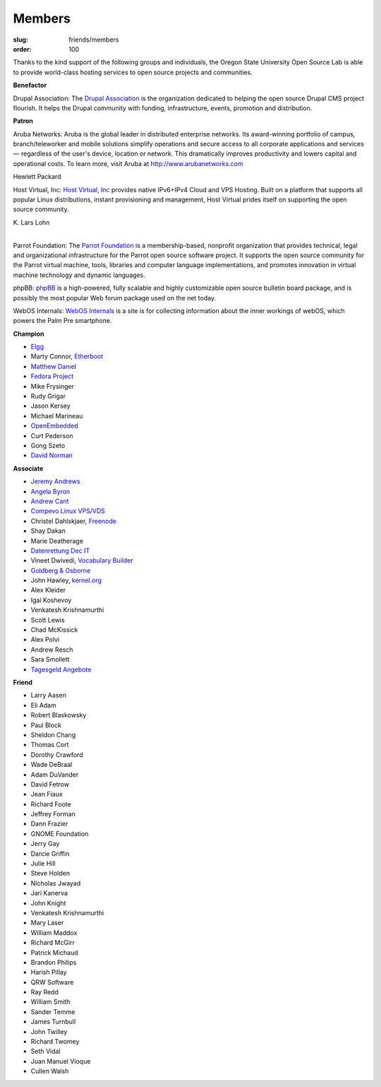 Members
=======
:slug: friends/members
:order: 100

Thanks to the kind support of the following groups and individuals, the Oregon
State University Open Source Lab is able to provide world-class hosting services
to open source projects and communities.


**Benefactor**

Drupal Association: The `Drupal Association`_ is the organization dedicated to
helping the open source Drupal CMS project flourish. It helps the Drupal
community with fun­ding, infra­structure, events, promotion and distribution.

.. _Drupal Association: http://association.drupal.org/


**Patron**

Aruba Networks:  Aruba is the global leader in distributed enterprise networks.
Its award-winning portfolio of campus, branch/teleworker and mobile solutions
simplify operations and secure access to all corporate applications and services
— regardless of the user's device, location or network. This dramatically
improves productivity and lowers capital and operational costs. To learn more,
visit Aruba at http://www.arubanetworks.com


Hewlett Packard


Host Virtual, Inc:  `Host Virtual, Inc`_ provides native IPv6+IPv4 Cloud and VPS
Hosting. Built on a platform that supports all popular Linux distributions,
instant provisioning and management, Host Virtual prides itself on supporting
the open source community.

.. _Host Virtual, Inc: http://www.vr.org/


| K. Lars Lohn
|

Parrot Foundation:  The `Parrot Foundation`_ is a membership-based, nonprofit
organization that provides technical, legal and organizational infrastructure
for the Parrot open source software project. It supports the open source
community for the Parrot virtual machine, tools, libraries and computer language
implementations, and promotes innovation in virtual machine technology and
dynamic languages.

.. _Parrot Foundation: http://www.parrot.org/


phpBB:  `phpBB`_ is a high-powered, fully scalable and highly customizable open
source bulletin board package, and is possibly the most popular Web forum
package used on the net today.

.. _phpBB: http://phpbb.com/


WebOS Internals:  `WebOS Internals`_ is a site is for collecting information
about the inner workings of webOS, which powers the Palm Pre smartphone.

.. _WebOS Internals: http://www.webos-internals.org/wiki/Main_Page


**Champion**

- `Elgg`_
- Marty Connor, `Etherboot`_
- `Matthew Daniel`_
- `Fedora Project`_
- Mike Frysinger
- Rudy Grigar
- Jason Kersey
- Michael Marineau
- `OpenEmbedded`_
- Curt Pederson
- Gong Szeto
- `David Norman`_

.. _Elgg: http://elgg.org/
.. _Etherboot: http://etherboot.org/
.. _Matthew Daniel: http://matthewdaniel.com/
.. _Fedora Project: http://fedoraproject.org/
.. _OpenEmbedded: http://www.openembedded.org/
.. _David Norman: https://drupal.org/user/972


**Associate**

- `Jeremy Andrews`_
- `Angela Byron`_
- `Andrew Cant`_
- `Compevo Linux VPS/VDS`_
- Christel Dahlskjaer, `Freenode`_
- Shay Dakan
- Marie Deatherage
- `Datenrettung Dec IT`_
- Vineet Dwivedi, `Vocabulary Builder`_
- `Goldberg & Osborne`_
- John Hawley, `kernel.org`_
- Alex Kleider
- Igal Koshevoy
- Venkatesh Krishnamurthi
- Scott Lewis
- Chad McKissick
- Alex Polvi
- Andrew Resch
- Sara Smollett
- `Tagesgeld Angebote`_

.. _Jeremy Andrews: https://drupal.org/user/972
.. _Angela Byron: https://drupal.org/user/972
.. _Andrew Cant: https://drupal.org/user/972
.. _Compevo Linux VPS/VDS: http://compevo.com/
.. _Freenode: http://www.freenode.net/
.. _Datenrettung Dec IT: http://www.headcrash.net/
.. _Vocabulary Builder: http://www.vocabbuilder.net/
.. _Goldberg & Osborne: http://1800theeagle.com/
.. _kernel.org: http://kernel.org/
.. _Tagesgeld Angebote: http://www.tagesgeld-angebote.de/


**Friend**

- Larry Aasen
- Eli Adam
- Robert Blaskowsky
- Paul Block
- Sheldon Chang
- Thomas Cort
- Dorothy Crawford
- Wade DeBraal
- Adam DuVander
- David Fetrow
- Jean Fiaux
- Richard Foote
- Jeffrey Forman
- Dann Frazier
- GNOME Foundation
- Jerry Gay
- Darcie Griffin
- Julie Hill
- Steve Holden
- Nicholas Jwayad
- Jari Kanerva
- John Knight
- Venkatesh Krishnamurthi
- Mary Laser
- William Maddox
- Richard McGirr
- Patrick Michaud
- Brandon Philips
- Harish Pillay
- QRW Software
- Ray Redd
- William Smith
- Sander Temme
- James Turnbull
- John Twilley
- Richard Twomey
- Seth Vidal
- Juan Manuel Vioque
- Cullen Walsh
